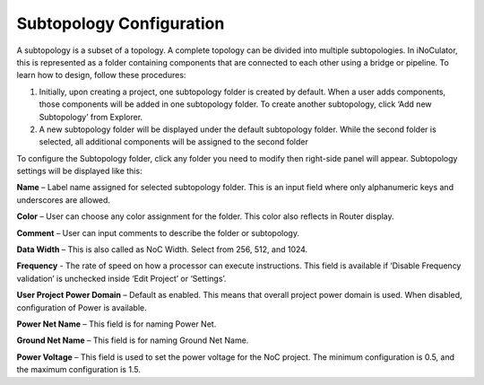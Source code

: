 Subtopology Configuration
============================================

A subtopology is a subset of a topology. A complete topology can be divided into multiple subtopologies. In iNoCulator, this is represented as a folder containing components that are connected to each other using a bridge or pipeline. To learn how to design, follow these procedures:

1.	Initially, upon creating a project, one subtopology folder is created by default. When a user adds components, those components will be added in one subtopology folder. To create another subtopology, click ‘Add new Subtopology’ from Explorer. 

2.	A new subtopology folder will be displayed under the default subtopology folder. While the second folder is selected, all additional components will be assigned to the second folder


.. image:: images/subtopology-add_new_folder2.png
  :alt: subtopology-add_new_folder
  :align: center

To configure the Subtopology folder, click any folder you need to modify then right-side panel will appear. Subtopology settings will be displayed like this:

.. image:: images/subtopology-properties.png
  :alt: subtopology-properties
  :align: center

**Name** – Label name assigned for selected subtopology folder. This is an input field where only alphanumeric keys and underscores are allowed. 

**Color** – User can choose any color assignment for the folder. This color also reflects in Router display. 

**Comment** – User can input comments to describe the folder or subtopology. 

**Data Width** – This is also called as NoC Width. Select from 256, 512, and 1024. 

**Frequency** - The rate of speed on how a processor can execute instructions. This field is available if ‘Disable Frequency validation’ is unchecked inside ‘Edit Project’ or ‘Settings’.

**User Project Power Domain** – Default as enabled. This means that overall project power domain is used. When disabled, configuration of Power is available.

.. image:: images/subtopology-properties_with_power_voltage2.png
  :alt: subtopology-properties_with_power_voltage
  :align: center

**Power Net Name** – This field is for naming Power Net. 

**Ground Net Name** – This field is for naming Ground Net Name. 

**Power Voltage** – This field is used to set the power voltage for the NoC project. The minimum configuration is 0.5, and the maximum configuration is 1.5.




